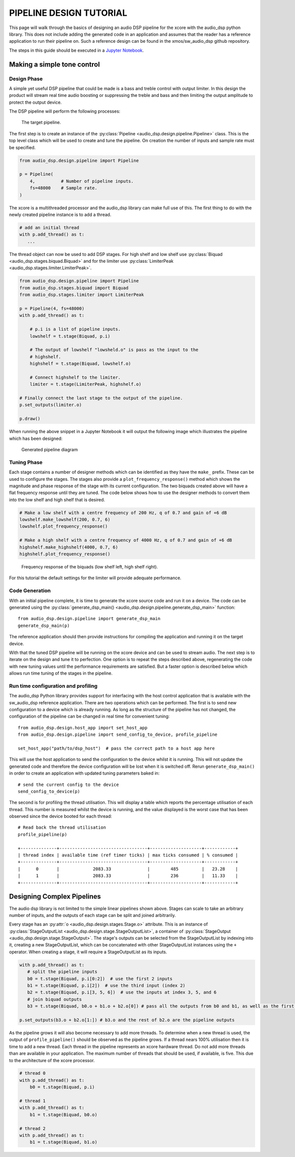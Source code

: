PIPELINE DESIGN TUTORIAL
########################

This page will walk through the basics of designing an audio DSP pipeline for the xcore with the audio_dsp
python library. This does not include adding the generated code in an application and assumes that
the reader has a reference application to run their pipeline on. Such a reference design can be found in
the xmos/sw_audio_dsp github repository.

The steps in this guide should be executed in a `Jupyter Notebook <https://jupyter.org/>`_.

Making a simple tone control
============================

Design Phase
------------

A simple yet useful DSP pipeline that could be made is a bass and treble control with output limiter. In this
design the product will stream real time audio boosting or suppressing the treble and bass and then limiting
the output amplitude to protect the output device.

The DSP pipeline will perform the following processes:

.. figure:: images/bass_treble_limit.drawio.png
   :width: 100%

   The target pipeline.


The first step is to create an instance of the :py:class:`Pipeline <audio_dsp.design.pipeline.Pipeline>` class. This
is the top level class which will be used to create and tune the pipeline. On creation the number of inputs and sample
rate must be specified.

.. code-block:: python

   from audio_dsp.design.pipeline import Pipeline

   p = Pipeline(
       4,          # Number of pipeline inputs.
       fs=48000    # Sample rate.
   )


The xcore is a multithreaded processor and the audio_dsp library can make full use of this. The first thing to do with the newly created pipeline instance is to add a thread.

.. code-block:: python

   # add an initial thread
   with p.add_thread() as t:
      ...

The thread object can now be used to add DSP stages. For high shelf and low shelf use :py:class:`Biquad <audio_dsp.stages.biquad.Biquad>` and for
the limiter use :py:class:`LimiterPeak <audio_dsp.stages.limiter.LimiterPeak>`.

.. code-block:: python

    from audio_dsp.design.pipeline import Pipeline
    from audio_dsp.stages.biquad import Biquad
    from audio_dsp.stages.limiter import LimiterPeak

    p = Pipeline(4, fs=48000)
    with p.add_thread() as t:

        # p.i is a list of pipeline inputs.
        lowshelf = t.stage(Biquad, p.i)

        # The output of lowshelf "lowsheld.o" is pass as the input to the
        # highshelf.
        highshelf = t.stage(Biquad, lowshelf.o)

        # Connect highshelf to the limiter.
        limiter = t.stage(LimiterPeak, highshelf.o)

    # Finally connect the last stage to the output of the pipeline.
    p.set_outputs(limiter.o)

    p.draw()


When running the above snippet in a Jupyter Notebook it will output the following image which illustrates the pipeline which has been designed:

.. figure:: images/tutorial_pipeline.png
   :width: 100%

   Generated pipeline diagram


Tuning Phase
------------

Each stage contains a number of designer methods which can be identified as they have the ``make_`` prefix. These can be used to configure
the stages. The stages also provide a ``plot_frequency_response()`` method which shows the magnitude and phase response of the stage with
its current configuration. The two biquads created above will have a flat frequency response until they are tuned. The code below shows
how to use the designer methods to convert them into the low shelf and high shelf that is desired.

.. code-block:: python

   # Make a low shelf with a centre frequency of 200 Hz, q of 0.7 and gain of +6 dB
   lowshelf.make_lowshelf(200, 0.7, 6)
   lowshelf.plot_frequency_response()

   # Make a high shelf with a centre frequency of 4000 Hz, q of 0.7 and gain of +6 dB
   highshelf.make_highshelf(4000, 0.7, 6)
   highshelf.plot_frequency_response()


.. figure:: images/frequency_response.png
   :width: 100%

   Frequency response of the biquads (low shelf left, high shelf right).


For this tutorial the default settings for the limiter will provide adequate performance.


Code Generation
---------------

With an initial pipeline complete, it is time to generate the xcore source code and run it on a device. The code can be generated
using the :py:class:`generate_dsp_main() <audio_dsp.design.pipeline.generate_dsp_main>` function::

    from audio_dsp.design.pipeline import generate_dsp_main
    generate_dsp_main(p)


The reference application should then provide instructions for compiling the application and running it on the target device.

With that the tuned DSP pipeline will be running on the xcore device and can be used to stream audio. The next step is to iterate on the design
and tune it to perfection. One option is to repeat the steps described above, regenerating the code with new tuning values until the performance requirements are satisfied.
But a faster option is described below which allows run time tuning of the stages in the pipeline.

Run time configuration and profiling
------------------------------------

The audio_dsp Python library provides support for interfacing with the host control application that is available with the sw_audio_dsp reference
application. There are two operations which can be performed. The first is to send new configuration to a device which is already running. As long
as the structure of the pipeline has not changed, the configuration of the pipeline can be changed in real time for convenient tuning::

    from audio_dsp.design.host_app import set_host_app
    from audio_dsp.design.pipeline import send_config_to_device, profile_pipeline

    set_host_app("path/to/dsp_host")  # pass the correct path to a host app here

This will use the host application to send the configuration to the device whilst it is running. This will not update the generated code and therefore the
device configuration will be lost when it is switched off. Rerun ``generate_dsp_main()`` in order to create an application with updated tuning parameters
baked in::

    # send the current config to the device
    send_config_to_device(p)


The second is for profiling the thread utilisation. This will display a table which reports the percentage utilisation of each thread. This number is measured
whilst the device is running, and the value displayed is the worst case that has been observed since the device booted for each thread::

    # Read back the thread utilisation
    profile_pipeline(p)

    +--------------+----------------------------------+--------------------+------------+
    | thread index | available time (ref timer ticks) | max ticks consumed | % consumed |
    +--------------+----------------------------------+--------------------+------------+
    |      0       |             2083.33              |        485         |   23.28    |
    |      1       |             2083.33              |        236         |   11.33    |
    +--------------+----------------------------------+--------------------+------------+


Designing Complex Pipelines
===========================

The audio dsp library is not limited to the simple linear pipelines shown above. Stages can scale to take an arbitrary number of inputs, and the outputs of
each stage can be split and joined arbitrarily.

Every stage has an :py:attr:`o <audio_dsp.design.stages.Stage.o>` attribute. This is an instance of :py:class:`StageOutputList <audio_dsp.design.stage.StageOutputList>`, a
container of :py:class:`StageOutput <audio_dsp.design.stage.StageOutput>`. The stage's outputs can be selected from the StageOutputList by indexing into
it, creating a new StageOutputList, which can be concatenated with other StageOutputList instances using the ``+`` operator.
When creating a stage, it will require a StageOutputList as its inputs.

.. code-block:: python

    with p.add_thread() as t:
       # split the pipeline inputs
       b0 = t.stage(Biquad, p.i[0:2])  # use the first 2 inputs
       b1 = t.stage(Biquad, p.i[2])  # use the third input (index 2)
       b2 = t.stage(Biquad, p.i[3, 5, 6])  # use the inputs at index 3, 5, and 6
       # join biquad outputs
       b3 = t.stage(Biquad, b0.o + b1.o + b2.o[0]) # pass all the outputs from b0 and b1, as well as the first output from b2

    p.set_outputs(b3.o + b2.o[1:]) # b3.o and the rest of b2.o are the pipeline outputs

As the pipeline grows it will also become necessary to add more threads. To determine when a new thread is used, the output of ``profile_pipeline()`` should
be observed as the pipeline grows. If a thread nears 100% utilisation then it is time to add a new thread. Each thread in the pipeline represents an xcore
hardware thread. Do not add more threads than are available in your application. The maximum number of threads that should be used, if available, is five. This
due to the architecture of the xcore processor.

.. code-block:: python

    # thread 0
    with p.add_thread() as t:
        b0 = t.stage(Biquad, p.i)

    # thread 1
    with p.add_thread() as t:
        b1 = t.stage(Biquad, b0.o)

    # thread 2
    with p.add_thread() as t:
        b1 = t.stage(Biquad, b1.o)
